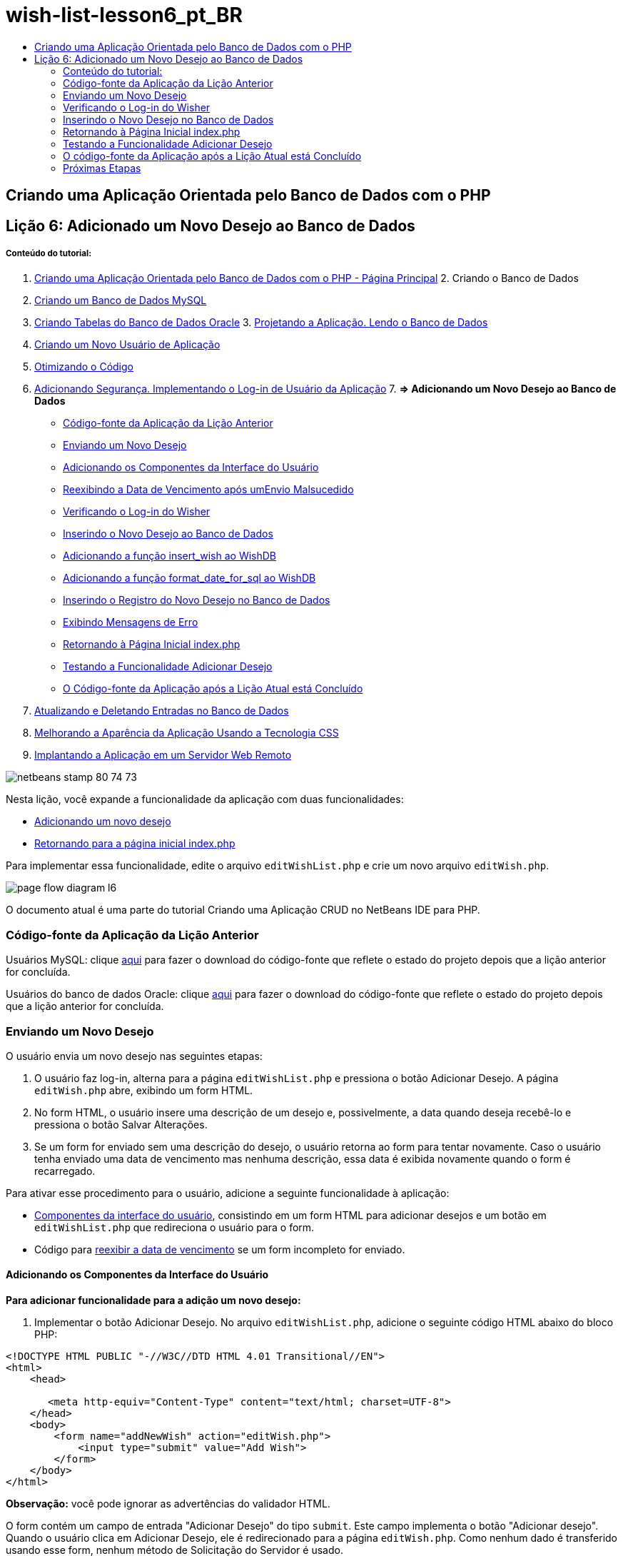 // 
//     Licensed to the Apache Software Foundation (ASF) under one
//     or more contributor license agreements.  See the NOTICE file
//     distributed with this work for additional information
//     regarding copyright ownership.  The ASF licenses this file
//     to you under the Apache License, Version 2.0 (the
//     "License"); you may not use this file except in compliance
//     with the License.  You may obtain a copy of the License at
// 
//       http://www.apache.org/licenses/LICENSE-2.0
// 
//     Unless required by applicable law or agreed to in writing,
//     software distributed under the License is distributed on an
//     "AS IS" BASIS, WITHOUT WARRANTIES OR CONDITIONS OF ANY
//     KIND, either express or implied.  See the License for the
//     specific language governing permissions and limitations
//     under the License.
//

= wish-list-lesson6_pt_BR
:jbake-type: page
:jbake-tags: old-site, needs-review
:jbake-status: published
:keywords: Apache NetBeans  wish-list-lesson6_pt_BR
:description: Apache NetBeans  wish-list-lesson6_pt_BR
:toc: left
:toc-title:

== Criando uma Aplicação Orientada pelo Banco de Dados com o PHP

== Lição 6: Adicionado um Novo Desejo ao Banco de Dados

===== Conteúdo do tutorial:

1. link:wish-list-tutorial-main-page.html[Criando uma Aplicação Orientada pelo Banco de Dados com o PHP - Página Principal]
2. 
Criando o Banco de Dados

1. link:wish-list-lesson1.html[Criando um Banco de Dados MySQL]
2. link:wish-list-oracle-lesson1.html[Criando Tabelas do Banco de Dados Oracle]
3. 
link:wish-list-lesson2.html[Projetando a Aplicação. Lendo o Banco de Dados]

4. link:wish-list-lesson3.html[Criando um Novo Usuário de Aplicação]
5. link:wish-list-lesson4.html[Otimizando o Código]
6. link:wish-list-lesson5.html[Adicionando Segurança. Implementando o Log-in de Usuário da Aplicação]
7. 
*=> Adicionando um Novo Desejo ao Banco de Dados*

* link:#previousLessonSourceCode[Código-fonte da Aplicação da Lição Anterior]
* link:#addNewWish[Enviando um Novo Desejo]
* link:#add-wish-ui-elements[Adicionando os Componentes da Interface do Usuário]
* link:#inputFormAfterunsuccessfulSave[Reexibindo a Data de Vencimento após umEnvio Malsucedido]
* link:#logonVerification[Verificando o Log-in do Wisher]
* link:#insert-new-wish[Inserindo o Novo Desejo ao Banco de Dados]
* link:#add-insert-wish[Adicionando a função insert_wish ao WishDB]
* link:#add-format-date-for-sql[Adicionando a função format_date_for_sql ao WishDB]
* link:#validateAndEnterWishToDatabase[Inserindo o Registro do Novo Desejo no Banco de Dados]
* link:#displayingErrorMessages[Exibindo Mensagens de Erro]
* link:#backToIndex[Retornando à Página Inicial index.php]
* link:#testingAddWishFunctionality[Testando a Funcionalidade Adicionar Desejo]
* link:#lessonResultSourceCode[O Código-fonte da Aplicação após a Lição Atual está Concluído]
8. link:wish-list-lesson7.html[Atualizando e Deletando Entradas no Banco de Dados]
9. link:wish-list-lesson8.html[Melhorando a Aparência da Aplicação Usando a Tecnologia CSS]
10. link:wish-list-lesson9.html[Implantando a Aplicação em um Servidor Web Remoto]

image:netbeans-stamp-80-74-73.png[title="O conteúdo desta página se aplica ao NetBeans IDE 7.2, 7.3, 7.4 e 8.0"]

Nesta lição, você expande a funcionalidade da aplicação com duas funcionalidades:

* link:#addNewWish[Adicionando um novo desejo]
* link:#backToIndex[Retornando para a página inicial index.php]

Para implementar essa funcionalidade, edite o arquivo `editWishList.php` e crie um novo arquivo `editWish.php`.

image:page-flow-diagram-l6.png[]

O documento atual é uma parte do tutorial Criando uma Aplicação CRUD no NetBeans IDE para PHP.


=== Código-fonte da Aplicação da Lição Anterior

Usuários MySQL: clique link:https://netbeans.org/files/documents/4/1931/lesson5.zip[aqui] para fazer o download do código-fonte que reflete o estado do projeto depois que a lição anterior for concluída.

Usuários do banco de dados Oracle: clique link:https://netbeans.org/projects/www/downloads/download/php%252Foracle-lesson5.zip[aqui] para fazer o download do código-fonte que reflete o estado do projeto depois que a lição anterior for concluída.

=== Enviando um Novo Desejo

O usuário envia um novo desejo nas seguintes etapas:

1. O usuário faz log-in, alterna para a página `editWishList.php` e pressiona o botão Adicionar Desejo. A página `editWish.php` abre, exibindo um form HTML.
2. No form HTML, o usuário insere uma descrição de um desejo e, possivelmente, a data quando deseja recebê-lo e pressiona o botão Salvar Alterações.
3. Se um form for enviado sem uma descrição do desejo, o usuário retorna ao form para tentar novamente. Caso o usuário tenha enviado uma data de vencimento mas nenhuma descrição, essa data é exibida novamente quando o form é recarregado.

Para ativar esse procedimento para o usuário, adicione a seguinte funcionalidade à aplicação:

* link:#add-wish-ui-elements[Componentes da interface do usuário], consistindo em um form HTML para adicionar desejos e um botão em `editWishList.php` que redireciona o usuário para o form.
* Código para link:#inputFormAfterunsuccessfulSave[reexibir a data de vencimento] se um form incompleto for enviado.

==== Adicionando os Componentes da Interface do Usuário

*Para adicionar funcionalidade para a adição um novo desejo:*

1. Implementar o botão Adicionar Desejo. No arquivo `editWishList.php`, adicione o seguinte código HTML abaixo do bloco PHP:
[source,xml]
----

<!DOCTYPE HTML PUBLIC "-//W3C//DTD HTML 4.01 Transitional//EN">
<html>
    <head>

       <meta http-equiv="Content-Type" content="text/html; charset=UTF-8">
    </head>
    <body>
        <form name="addNewWish" action="editWish.php">            
            <input type="submit" value="Add Wish">
        </form>
    </body>
</html>
----

*Observação:* você pode ignorar as advertências do validador HTML.

O form contém um campo de entrada "Adicionar Desejo" do tipo `submit`. Este campo implementa o botão "Adicionar desejo". Quando o usuário clica em Adicionar Desejo, ele é redirecionado para a página `editWish.php`. Como nenhum dado é transferido usando esse form, nenhum método de Solicitação do Servidor é usado.

2. Adicione uma tabela acima do form addNewWish que exibe os desejos existentes para o wisher. O código é semelhante ao código `wishlist.php`.

*Para o banco de dados MySQL:*

[source,xml]
----

<table border="black"><tr><th>Item</th><th>Due Date</th></tr><?phprequire_once("Includes/db.php");$wisherID = WishDB::getInstance()->get_wisher_id_by_name($_SESSION["user"]);$result = WishDB::getInstance()->get_wishes_by_wisher_id($wisherID);while($row = mysqli_fetch_array($result)) {echo "<tr><td>" . htmlentities($row['description']) . "</td>";echo "<td>" . htmlentities($row['due_date']) . "</td></tr>\n";}?></table>
----

*Para o banco de dados Oracle:*

[source,xml]
----

<table border="black">
    <tr><th>Item</th><th>Due Date</th></tr>
    <?php
    require_once("Includes/db.php");
    $wisherID = WishDB::getInstance()->get_wisher_id_by_name($_SESSION["user"]);
    $stid = WishDB::getInstance()->get_wishes_by_wisher_id($wisherID);
    while ($row = oci_fetch_array($stid)) {echo "<tr><td>" . htmlentities($row['DESCRIPTION']) . "</td>";echo "<td>" . htmlentities($row['DUE_DATE']) . "</td></tr>\n";
    }
    ?>
</table>
----
3. Crie o arquivo PHP `editWish.php` na pasta Código-fonte.
4. Em `editWish.php`, implemente o form Adicionar Desejo. Digite ou cole o seguinte código abaixo do bloco <? php?>:
[source,xml]
----

<!DOCTYPE HTML PUBLIC "-//W3C//DTD HTML 4.01 Transitional//EN">

<html>
    <head>

       <meta http-equiv="Content-Type" content="text/html; charset=UTF-8">
    </head>
    <body>
        <form name="editWish" action="editWish.php" method="POST">Describe your wish: <input type="text" name="wish"  value="" /><br/>When do you want to get it? <input type="text" name="dueDate" value=""/><br/><input type="submit" name="saveWish" value="Save Changes"/><input type="submit" name="back" value="Back to the List"/>
        </form>
    </body>
</html> 
----

O form Adicionar Desejo contém:

* Dois campos de texto vazios para inserção da descrição e a data de vencimento do desejo.
* Textos a serem impressos ao lado dos campos de entrada.
* Um campo `submit` que representa um botão Salvar Alterações
* Um campo `submit` que representa um botão Voltar à Lista para retornar à página `editWishList.php`

Quando o botão Adicionar Desejo é pressionado, o form envia os dados inseridos para a mesma página, `editWish.php`, usando o método de Solicitação POST.

==== Reexibindo a Data de Vencimento Após um Envio Malsucedido

Se o usuário não preencher uma descrição no form Adicionar Desejo, uma mensagem de erro é exibida e o usuário retorna à página `editWish.php`. Quando o usuário retorna ao `editWish.php`, o form Adicionar Desejo deve mostrar o valor de `dueDate` caso ele tenha sido inserido. Na implementação atual do form, ambos os campos estão sempre vazios. Para manter os valores inseridos, você precisa salvar os dados do novo desejo em um array. O array consistirá em dois elementos chamados `description` e `due-date`. Em seguida, você precisa alterar o form Adicionar Desejo, para que ele recupere o valor do campo `dueDate` do array.

*Observação:* O código que recarrega o form de entrada, caso nenhuma descrição tenha sido inserida, é incluído no link:#validateAndEnterWishToDatabase[código que valida os dados e insere-os no banco de dados]. Esse código não é descrito nesta seção. O código desta seção preserva somente o valor de `dueDate` para que ele seja exibido se o form for recarregado.

*Para reexibir o form de entrada depois que o usuário o envia sem êxito:*

1. Digite ou cole o bloco de código seguinte dentro do elemento HTML <body> de `editWish.php`, diretamente acima do form de entrada:
[source,java]
----

<?php 
if ($_SERVER["REQUEST_METHOD"] == "POST")$wish = array("description" => $_POST["wish"],"due_date" => $_POST["dueDate"]);else$wish = array("description" => "","due_date" => "");
?>  
----

O código verifica qual método de Solicitação de Servidor foi usado para transferir os dados e cria um array chamado $wish. Se o método for POST, o que significa que o form de entrada é exibido depois de uma tentativa malsucedida de salvar um desejo com uma descrição vazia, os elementos `description` e `due_date` aceitam os valores transferidos pelo POST.

Se o método não for POST, o que significa que o form de entrada é exibido pela primeira vez depois do redirecionamento do form para a página `editWishList.php`, os elementos `description` e `due_date` ficam vazios.

*Observação:* Em ambos os casos a descrição fica vazia. Há diferença apenas em `dueDate`.

2. Atualize o form Adicionar Desejo para que os valores de seus campos de entrada sejam recuperados do array `$wish`. Substitua as linhas no form Adicionar Desejo:
[source,xml]
----

Describe your wish: <input type="text" name="wish"  value="" /><br/>
When do you want to get it? <input type="text" name="dueDate" value=""/><br/>
----
com:
[source,xml]
----

Describe your wish: <input type="text" name="wish"  value="<?php echo $wish['description'];?>" /><br/>
When do you want to get it? <input type="text" name="dueDate" value="<?php echo $wish['due_date']; ?>"/><br/>
----

=== Verificando o Log-in do Wisher

No arquivo `editWish.php`, insira o seguinte código de manipulação de sessão dentro do bloco <? php?> na parte superior do arquivo:

[source,java]
----

session_start();
if (!array_key_exists("user", $_SESSION)) {
    header('Location: index.php');
    exit;
}
----

O código:

* Abre o array $_SESSION para recuperar dados.
* Verifica se o array $_SESSION contém um elemento com o identificador "user".
* Se a verificação falhar, o que significa que o usuário não está conectado, redireciona a aplicação para a página inicial index.php e cancela o processamento de PHP.

Para verificar se a manipulação da sessão funciona corretamente, execute o arquivo editWish.php no IDE. A página index.php é aberta, pois nenhum usuário foi transferido para o editWish.page usando uma sessão.

=== Inserindo o Novo Desejo no Banco de Dados

Depois que o usuário envia um novo desejo, a aplicação precisa adicionar o desejo ao banco de dados "desejos". Para ativar essa funcionalidade, adicione o seguinte código à aplicação:

* Adicione mais duas funções auxiliares à classe `WishDB` em `db.php`.
* Uma função adiciona um novo registro à tabela de desejos.
* A outra função converte as datas para o formato aceito pelo servidor de bancos de dados MySQL.
* Adicione o código ao `editWish.php`, que usará as novas funções auxiliares em `WishDB` para inserir o novo desejo no banco de dados.

==== Adicionando a função insert_wish ao WishDB

Essa função requer o wisher ID, uma descrição do novo desejo e a data de vencimento do desejo como parâmetros de entrada e insere esses dados no banco de dados em um novo registro. A função não retorna valores.

Abra o `db.php` e adicione a função `insert_wish` na classe `WishDB` :

*Para o banco de dados MySQL*

[source,java]
----

function insert_wish($wisherID, $description, $duedate){
    $description = $this->real_escape_string($description);if ($this->format_date_for_sql($duedate)==null){$this->query("INSERT INTO wishes (wisher_id, description)" ." VALUES (" . $wisherID . ", '" . $description . "')");} else$this->query("INSERT INTO wishes (wisher_id, description, due_date)" ." VALUES (" . $wisherID . ", '" . $description . "', ". $this->format_date_for_sql($duedate) . ")");
}
----

*Para o banco de dados Oracle:*

[source,java]
----

function insert_wish($wisherID, $description, $duedate) {
  $query = "INSERT INTO wishes (wisher_id, description, due_date) VALUES (:wisher_id_bv, :desc_bv, to_date(:due_date_bv, 'YYYY-MM-DD'))"; 
  $stid = oci_parse($this->con, $query);
  oci_bind_by_name($stid, ':wisher_id_bv', $wisherID);
  oci_bind_by_name($stid, ':desc_bv', $description);
  oci_bind_by_name($stid, ':due_date_bv', $this->format_date_for_sql($duedate));
  oci_execute($stid);
  oci_free_statement($stid);
}
----

O código chama a função format_date_for_sql para converter a data de vencimento inserida para um formato que pode ser processado pelo servidor do banco de dados. Em seguida, a consulta INSERT INTO wishes (wisher_id, description, due_date) é executada para inserir o novo desejo no banco de dados.

==== Adicionando a função format_date_for_sql ao WishDB

Adicione a função `format_date_for_sql` à classe `WishDB` em `db.php`. A função exige uma string com uma data como parâmetro de entrada. A função retorna uma data no formato que pode ser processado pelo servidor de banco de dados ou `null` se a string de entrada estiver vazia.

*Observação:* a função nesse exemplo usa a função `date_parse` PHP. Essa função funciona apenas com datas em Inglês, como December 25, 2010 e apenas com algarismos arábicos. Um site profissional deve usar um selecionador de data.

*Para o banco de dados MySQL:*

[source,java]
----

function format_date_for_sql($date){if ($date == "")return null;else {$dateParts = date_parse($date);return $dateParts["year"]*10000 + $dateParts["month"]*100 + $dateParts["day"];}}
----

*Para o banco de dados Oracle:*

[source,java]
----

function format_date_for_sql($date){
    if ($date == "")
        return null;
    else {
        $dateParts = date_parse($date);
        return $dateParts['year']*10000 + '-' + $dateParts['month']*100 + '-' + $dateParts['day'];
   }
}
----

Se a string de entrada estiver vazia, o código retorna NULL (nulo). Caso contrário, a função `date_parse` interna é chamada com `$date` como parâmetro de entrada. A função `date_parse` retorna um array que consiste em três elementos chamados `$dateParts["ano"]`, `$dateParts["mês"]` e `$dateParts["dia"]`. A string de saída final é construída com base nos elementos do array `$dateParts`.

*Importante:* a função `date_parse` reconhece apenas datas em Inglês. Por exemplo, faz parsing para "February 2, 2016" mas não para "2 Unora, 2016".

*Observação para usuários do banco de dados Oracle:* o único formato necessário é que o formato da data na instrução `return $dateParts...` coincida com o formato da data na função SQL `to_date` na consulta `insert_wish`.

==== Inserindo o Registro do Novo Desejo no Banco de Dados

Agora que você desenvolveu as funções auxiliares, adicione o código para validar os novos dados do desejo e insira os dados para o banco de dados, se eles forem válidos. Se os dados não forem válidos, o código deve recarregar o form Adicionar Desejo. Se os dados forem inválidos porque nenhuma descrição foi inserida, mas existe uma data de vencimento, a data de vencimento é salva e reexibida quando o form é recarregado, graças ao código que você link:#inputFormAfterunsuccessfulSave[desenvolveu anteriormente].

Insira o código seguinte no bloco <? php?> de `editWish.php`, abaixo do código de tratamento de sessão:

[source,java]
----

require_once("Includes/db.php");
    $wisherID = WishDB::getInstance()->get_wisher_id_by_name($_SESSION['user']);

    $wishDescriptionIsEmpty = false;
    if ($_SERVER['REQUEST_METHOD'] == "POST"){
        if (array_key_exists("back", $_POST)) {
           header('Location: editWishList.php' ); 
           exit;
        } else
        if ($_POST['wish'] == "") {
            $wishDescriptionIsEmpty =  true;
        } 
		 else {
           WishDB::getInstance()->insert_wish($wisherID, $_POST['wish'], $_POST['dueDate']);
           header('Location: editWishList.php' );
           exit;
        }
    }
	
----

O código realiza as seguintes funções:

* Permite o uso do arquivo `db.php`
* Obtém ou cria uma instância da classe `WishDB`
* Recupera o wisher ID que está tentando adicionar um desejo chamando a função `get_wisher_id_by_name`
* Inicializa o flag `$wishDescriptionIsEmpty`, que será usado mais tarde para mostrar mensagens de erro.
* Verifica se o método de Solicitação é POST, o que significa que os dados foram enviados do form para inserir os dados do desejo na própria página `editWish.php`.
* Verifica se o array `$_POST` contém um elemento com a chave "back"

Se o array `$_POST` contém um elemento com a chave "back", o botão Voltar à Lista foi pressionado antes de o form ser enviado. Nesse caso, o código redireciona o usuário para o `editWishList.php` sem salvar os dados que foram inseridos nos campos e para o processamento de PHP.

Se o array $_POST _não_ contiver um elemento com a chave "back", é porque os dados foram enviados quando o botão Salvar Alterações foi pressionado. Nesse caso, o código valida se a descrição do desejo está preenchida. O código faz isso, verificando se o elemento com a chave "wish" no array $_POST está vazio e, se a chave estiver vazia, altera o flag $wishDescriptionIsEmpty para verdadeiro. Observe que como nenhum código adicional é executado no bloco PHP, o form Adicionar Desejo é recarregado.

Se o botão Voltar à Lista não foi pressionado e a descrição do desejo foi preenchida, o código chama a função `insert_wish` com o wisher ID e a data de vencimento do desejo como os parâmetros de entrada. Em seguida, o código redireciona o usuário para a página `editWishList.php` e para o processamento de PHP.

==== Exibindo Mensagens de Erro

Se o usuário tentar salvar um desejo mas não tiver inserido uma descrição para ele, deve ser exibida uma mensagem de erro.
Insira o seguinte bloco <? php?> dentro do form de entrada HTML, abaixo do campo de entrada "Descreva seu desejo":

[source,xml]
----

<?phpif ($wishDescriptionIsEmpty) echo "Please enter description<br/>";?>
----

A mensagem de erro será exibida se o flag `$wishDescriptionIsEmpty` for verdadeira. O flag será processado durante a validação do form de entrada.

=== Retornando à Página Inicial index.php

O usuário deve poder retornar à página inicial da aplicação a qualquer momento pressionando um botão.
Para implementar essa funcionalidade, insira o seguinte form de entrada HTML no arquivo `editWishList.php`, antes da tag de fechamento </body>:

[source,xml]
----

<form name="backToMainPage" action="index.php"><input type="submit" value="Back To Main Page"/></form>
----

O form redireciona o usuário para a página inicial index.php quando o botão Voltar à Página Principal é pressionado.

=== Testando a Funcionalidade Adicionar Desejo

1. Execute a aplicação. Na página `index.php`, preencha os campos: no campo Nome do Usuário, insira "Tom", e no campo Senha, insira "tomcat".
image:user-logon-to-edit-wish-list.png[]
2. Pressione o botão Editar Minha Lista de Desejos. A página `editWishList.php` abre.
image:edit-wish-list-add-wish.png[]
3. Pressione o botão Voltar à Página Principal. A página `index.php` abre.
4. Faça log-in como Tom e pressione o botão Editar Minha Lista de Desejos novamente. A página `editWishList.php` abre.
5. Pressione o botão Adicionar Desejo. A página `editWish.php` abre. Preencha o form.
image:new-wish.png[]
Pressione o botão Voltar à Lista. A página `editWishList.php` abre, mas o desejo inserido não foi adicionado.
6. Pressione o botão Adicionar Desejo novamente. A página `editWish.php` abre. Preencha a data de vencimento e deixe a descrição vazia. Pressione o botão Salvar Alterações. A página `editWish.php` exibe o form de entrada com uma mensagem de erro e a data de vencimento preenchida.
7. Pressione o botão Adicionar Desejo novamente. A página `editWish.php` abre. Preencha o form e pressione o botão Salvar Alterações. A página `editWishList.php` mostra uma lista de desejos atualizada.
image:edit-wish-list-updated.png[]

=== O código-fonte da Aplicação após a Lição Atual está Concluído

Usuários MySQL: clique link:https://netbeans.org/files/documents/4/1932/lesson6.zip[aqui] para fazer o download do código-fonte que reflete o estado do projeto depois que a lição estiver concluída.

Usuários do banco de dados Oracle: clique link:https://netbeans.org/projects/www/downloads/download/php%252Foracle-lesson6.zip[aqui] para fazer o download do código-fonte que reflete o estado do projeto depois que a lição for concluída.

=== Próximas Etapas

link:wish-list-lesson5.html[<< Lição anterior]

link:wish-list-lesson7.html[Próxima lição >>]

link:wish-list-tutorial-main-page.html[Voltar à página principal do Tutorial]


link:/about/contact_form.html?to=3&subject=Feedback:%20PHP%20Wish%20List%20CRUD%206:%20Writing%20New%20DB%20Entry[Enviar Feedback neste Tutorial]


Para enviar comentários e sugestões, obter suporte e manter-se informado sobre os desenvolvimentos mais recentes das funcionalidades de desenvolvimento PHP do NetBeans IDE, link:../../../community/lists/top.html[junte-se à lista de correspondência users@php.netbeans.org].

link:../../trails/php.html[Voltar à Trilha do Aprendizado PHP]


NOTE: This document was automatically converted to the AsciiDoc format on 2018-03-13, and needs to be reviewed.
